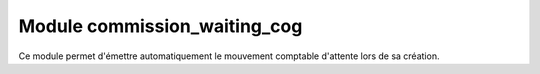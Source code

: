 Module commission_waiting_cog
==============================

Ce module permet d'émettre automatiquement le mouvement comptable d'attente
lors de sa création.
